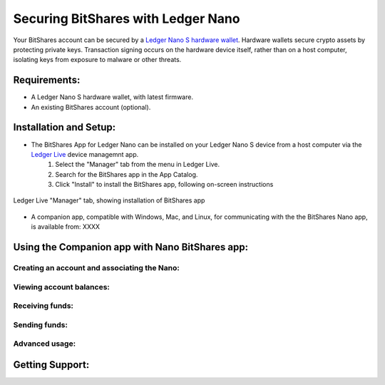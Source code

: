 
Securing BitShares with Ledger Nano
***********************************

Your BitShares account can be secured by a `Ledger Nano S hardware wallet <https://shop.ledger.com/products/ledger-nano-s>`_.  Hardware wallets secure crypto assets by protecting private keys. Transaction signing occurs on the hardware device itself, rather than on a host computer, isolating keys from exposure to malware or other threats.

Requirements:
=============

* A Ledger Nano S hardware wallet, with latest firmware.
* An existing BitShares account (optional).

Installation and Setup:
=======================

* The BitShares App for Ledger Nano can be installed on your Ledger Nano S device from a host computer via the `Ledger Live <https://shop.ledger.com/pages/ledger-live>`_ device managemnt app.
    1. Select the "Manager" tab from the menu in Ledger Live.
    2. Search for the BitShares app in the App Catalog.
    3. Click "Install" to install the BitShares app, following on-screen instructions

.. figure:: ledger_nano/Ledger_Manager.png
    :width: 400px
    :align: center
    :alt: Ledger Live Manager screen
    :figclass: align-center
    
    Ledger Live "Manager" tab, showing installation of BitShares app
    
* A companion app, compatible with Windows, Mac, and Linux, for communicating with the the BitShares Nano app, is available from: XXXX


Using the Companion app with Nano BitShares app:
================================================

Creating an account and associating the Nano:
---------------------------------------------

Viewing account balances:
-------------------------

Receiving funds:
----------------

Sending funds:
--------------

Advanced usage:
---------------

Getting Support:
================


